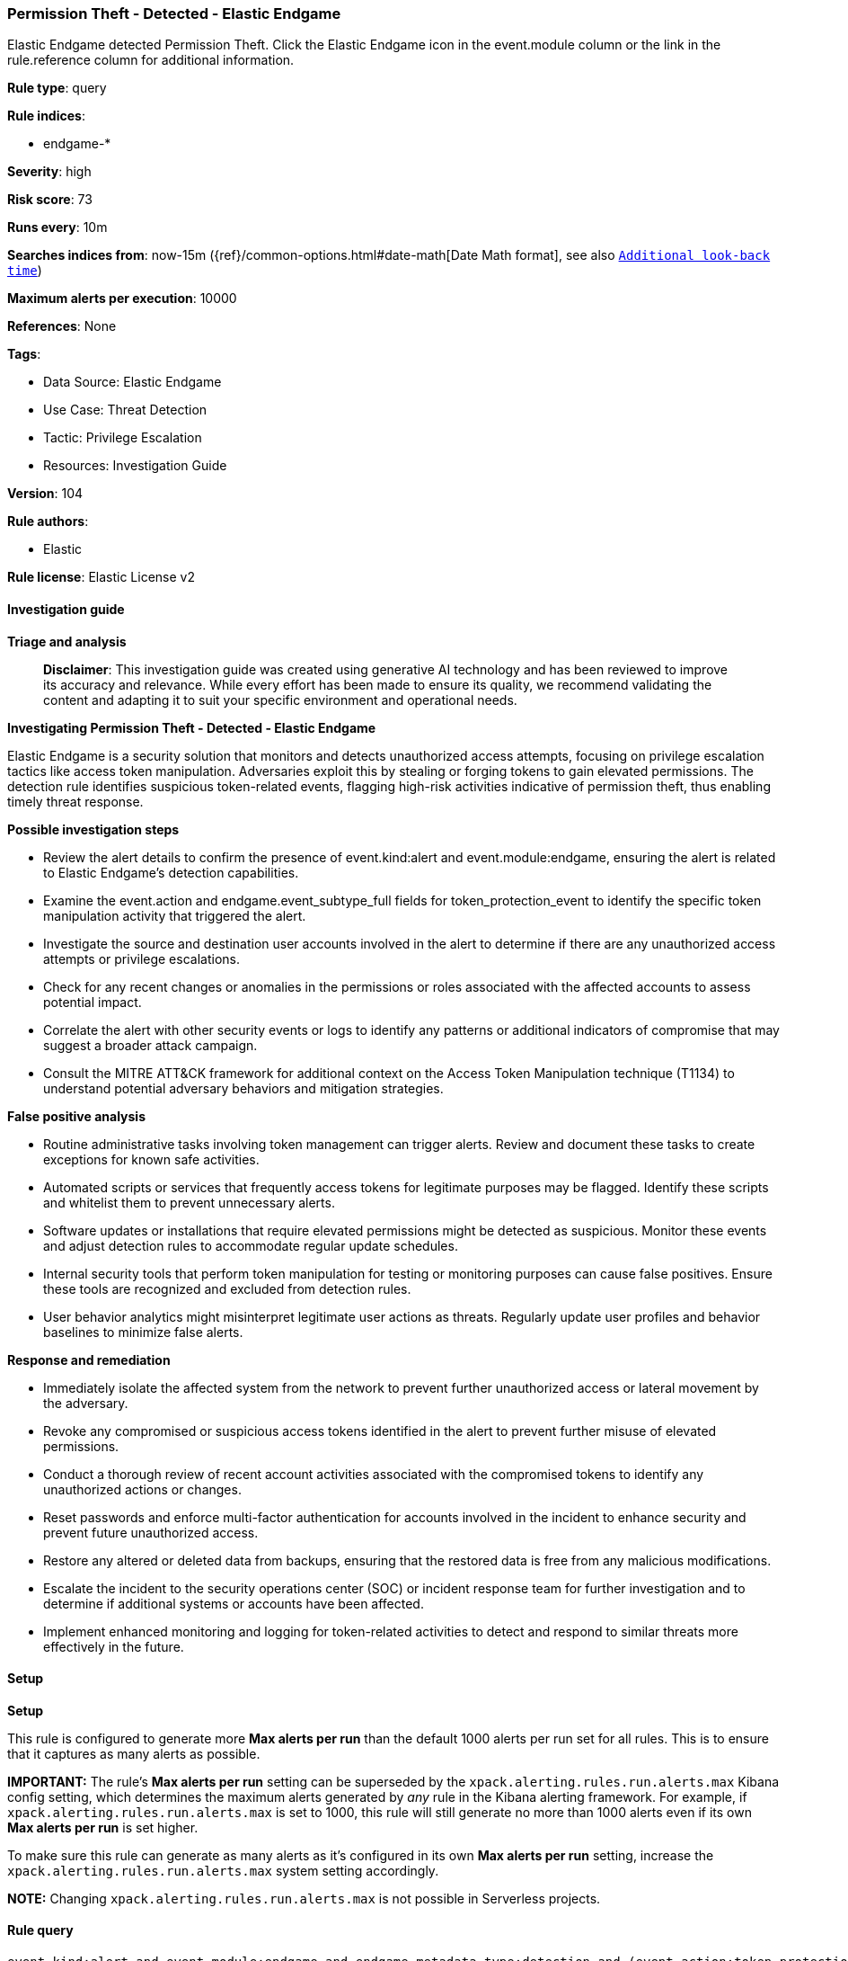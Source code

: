 [[prebuilt-rule-8-14-21-permission-theft-detected-elastic-endgame]]
=== Permission Theft - Detected - Elastic Endgame

Elastic Endgame detected Permission Theft. Click the Elastic Endgame icon in the event.module column or the link in the rule.reference column for additional information.

*Rule type*: query

*Rule indices*: 

* endgame-*

*Severity*: high

*Risk score*: 73

*Runs every*: 10m

*Searches indices from*: now-15m ({ref}/common-options.html#date-math[Date Math format], see also <<rule-schedule, `Additional look-back time`>>)

*Maximum alerts per execution*: 10000

*References*: None

*Tags*: 

* Data Source: Elastic Endgame
* Use Case: Threat Detection
* Tactic: Privilege Escalation
* Resources: Investigation Guide

*Version*: 104

*Rule authors*: 

* Elastic

*Rule license*: Elastic License v2


==== Investigation guide



*Triage and analysis*


> **Disclaimer**:
> This investigation guide was created using generative AI technology and has been reviewed to improve its accuracy and relevance. While every effort has been made to ensure its quality, we recommend validating the content and adapting it to suit your specific environment and operational needs.


*Investigating Permission Theft - Detected - Elastic Endgame*


Elastic Endgame is a security solution that monitors and detects unauthorized access attempts, focusing on privilege escalation tactics like access token manipulation. Adversaries exploit this by stealing or forging tokens to gain elevated permissions. The detection rule identifies suspicious token-related events, flagging high-risk activities indicative of permission theft, thus enabling timely threat response.


*Possible investigation steps*


- Review the alert details to confirm the presence of event.kind:alert and event.module:endgame, ensuring the alert is related to Elastic Endgame's detection capabilities.
- Examine the event.action and endgame.event_subtype_full fields for token_protection_event to identify the specific token manipulation activity that triggered the alert.
- Investigate the source and destination user accounts involved in the alert to determine if there are any unauthorized access attempts or privilege escalations.
- Check for any recent changes or anomalies in the permissions or roles associated with the affected accounts to assess potential impact.
- Correlate the alert with other security events or logs to identify any patterns or additional indicators of compromise that may suggest a broader attack campaign.
- Consult the MITRE ATT&CK framework for additional context on the Access Token Manipulation technique (T1134) to understand potential adversary behaviors and mitigation strategies.


*False positive analysis*


- Routine administrative tasks involving token management can trigger alerts. Review and document these tasks to create exceptions for known safe activities.
- Automated scripts or services that frequently access tokens for legitimate purposes may be flagged. Identify these scripts and whitelist them to prevent unnecessary alerts.
- Software updates or installations that require elevated permissions might be detected as suspicious. Monitor these events and adjust detection rules to accommodate regular update schedules.
- Internal security tools that perform token manipulation for testing or monitoring purposes can cause false positives. Ensure these tools are recognized and excluded from detection rules.
- User behavior analytics might misinterpret legitimate user actions as threats. Regularly update user profiles and behavior baselines to minimize false alerts.


*Response and remediation*


- Immediately isolate the affected system from the network to prevent further unauthorized access or lateral movement by the adversary.
- Revoke any compromised or suspicious access tokens identified in the alert to prevent further misuse of elevated permissions.
- Conduct a thorough review of recent account activities associated with the compromised tokens to identify any unauthorized actions or changes.
- Reset passwords and enforce multi-factor authentication for accounts involved in the incident to enhance security and prevent future unauthorized access.
- Restore any altered or deleted data from backups, ensuring that the restored data is free from any malicious modifications.
- Escalate the incident to the security operations center (SOC) or incident response team for further investigation and to determine if additional systems or accounts have been affected.
- Implement enhanced monitoring and logging for token-related activities to detect and respond to similar threats more effectively in the future.

==== Setup



*Setup*


This rule is configured to generate more **Max alerts per run** than the default 1000 alerts per run set for all rules. This is to ensure that it captures as many alerts as possible.

**IMPORTANT:** The rule's **Max alerts per run** setting can be superseded by the `xpack.alerting.rules.run.alerts.max` Kibana config setting, which determines the maximum alerts generated by _any_ rule in the Kibana alerting framework. For example, if `xpack.alerting.rules.run.alerts.max` is set to 1000, this rule will still generate no more than 1000 alerts even if its own **Max alerts per run** is set higher.

To make sure this rule can generate as many alerts as it's configured in its own **Max alerts per run** setting, increase the `xpack.alerting.rules.run.alerts.max` system setting accordingly.

**NOTE:** Changing `xpack.alerting.rules.run.alerts.max` is not possible in Serverless projects.

==== Rule query


[source, js]
----------------------------------
event.kind:alert and event.module:endgame and endgame.metadata.type:detection and (event.action:token_protection_event or endgame.event_subtype_full:token_protection_event)

----------------------------------

*Framework*: MITRE ATT&CK^TM^

* Tactic:
** Name: Privilege Escalation
** ID: TA0004
** Reference URL: https://attack.mitre.org/tactics/TA0004/
* Technique:
** Name: Access Token Manipulation
** ID: T1134
** Reference URL: https://attack.mitre.org/techniques/T1134/

